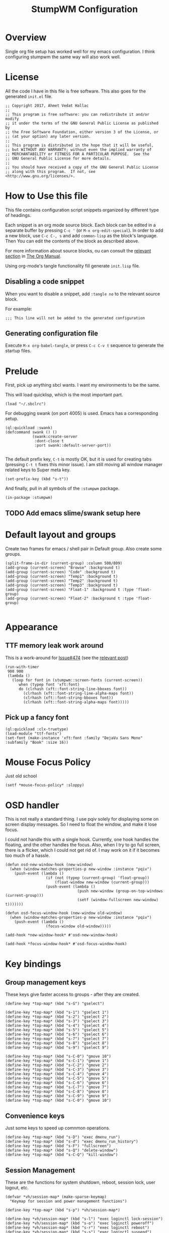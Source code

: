 #+TITLE: StumpWM Configuration
#+STARTUP: overview
#+OPTIONS: toc:4 h:4
#+PROPERTY: header-args :tangle init.lisp :noweb yes
#+TODO: | DISABLED
#+TODO: TODO | DONE

* Overview

  Single org file setup has worked well for my emacs configuration. I think
  configuring stumpwm the same way will also work well.

* License

  All the code I have in this file is free software. This also goes for the
  generated =init.el= file.

  #+begin_src common-lisp
    ;; Copyright 2017, Ahmet Vedat Hallac
    ;;
    ;; This program is free software: you can redistribute it and/or modify
    ;; it under the terms of the GNU General Public License as published by
    ;; the Free Software Foundation, either version 3 of the License, or
    ;; (at your option) any later version.
    ;;
    ;; This program is distributed in the hope that it will be useful,
    ;; but WITHOUT ANY WARRANTY; without even the implied warranty of
    ;; MERCHANTABILITY or FITNESS FOR A PARTICULAR PURPOSE.  See the
    ;; GNU General Public License for more details.
    ;;
    ;; You should have received a copy of the GNU General Public License
    ;; along with this program.  If not, see <http://www.gnu.org/licenses/>.
  #+end_src


* How to Use this file

  This file contains configuration script snippets organized by different type
  of headings.

  Each snippet is an org mode source block. Each block can be edited in a
  separate buffer by pressing =C-c '= (or =M-x org-edit-special=). In order to
  add a new block, use =C-c C-, s= and add =common-lisp= as the block's
  language. Then You can edit the contents of the block as described above.

  For more information about source blocks, ou can consult the [[http://orgmode.org/manual/Working-with-source-code.html][relevant section]]
  in [[http://orgmode.org/manual/index.html][The Org Manual]].

  Using org-mode's tangle functionality fill generate ~init.lisp~ file.

** Disabling a code snippet

   When you want to disable a snippet, add ~:tangle no~ to the relevant source block.

   For example:

   #+begin_src common-lisp :tangle no
     ;;; This line will not be added to the generated configuration
   #+end_src

** Generating configuration file

   Execute =M-x org-babel-tangle=, or press =C-c C-v t= sequence to generate the
   startup files.

* Prelude

  First, pick up anything sbcl wants. I want my environments to be the same.

  This will load quicklisp, which is the most important part.

  #+begin_src common-lisp
    (load "~/.sbclrc")
  #+end_src

  For debugging swank (on port 4005) is used. Emacs has a corresponding setup.

  #+begin_src common-lisp
    (ql:quickload :swank)
    (defcommand swank () ()
                (swank:create-server
                 :dont-close t
                 :port swank::default-server-port))

  #+end_src

  The default prefix key, ~C-t~ is mostly OK, but it is used for creating tabs
  (pressing ~C-t t~ fixes this minor issue). I am still moving all window
  manager related keys to Super meta key.

  #+begin_src common-lisp
    (set-prefix-key (kbd "s-t"))
  #+end_src

  And finally, pull in all symbols of the ~:stumpwm~ package.

  #+begin_src common-lisp
    (in-package :stumpwm)
  #+end_src
** TODO Add emacs slime/swank setup here
* Default layout and groups

  Create two frames for emacs / shell pair in Default group. Also create some groups.

  #+begin_src common-lisp
    (split-frame-in-dir (current-group) :column 500/809)
    (add-group (current-screen) "Browse" :background t)
    (add-group (current-screen) "Code" :background t)
    (add-group (current-screen) "Temp1" :background t)
    (add-group (current-screen) "Temp2" :background t)
    (add-group (current-screen) "Temp3" :background t)
    (add-group (current-screen) "Float-1" :background t :type 'float-group)
    (add-group (current-screen) "Float-2" :background t :type 'float-group)

  #+end_src
* Appearance

** TTF memory leak work around

   This is a work-around for [[https://github.com/stumpwm/stumpwm/issues/474#issuecomment-481885037][Issue#474]] (see the [[https://github.com/stumpwm/stumpwm/issues/474#issuecomment-481885037][relevant post]])

   #+begin_src common-lisp
     (run-with-timer
      900 900
      (lambda ()
        (loop for font in (stumpwm::screen-fonts (current-screen))
           when (typep font 'xft:font)
           do (clrhash (xft::font-string-line-bboxes font))
             (clrhash (xft::font-string-line-alpha-maps font))
             (clrhash (xft::font-string-bboxes font))
             (clrhash (xft::font-string-alpha-maps font)))))
   #+end_src
** Pick up a fancy font

   #+begin_src common-lisp
     (ql:quickload :clx-truetype)
     (load-module "ttf-fonts")
     (set-font (make-instance 'xft:font :family "DejaVu Sans Mono" :subfamily "Book" :size 16))
   #+end_src
* Mouse Focus Policy

  Just old school

  #+begin_src common-lisp
    (setf *mouse-focus-policy* :sloppy)
  #+end_src

* OSD handler

  This is not really a standard thing. I use pqiv solely for displaying some on
  screen display messages. So I need to float the window, and make it lose focus.

  I could not handle this with a single hook. Currently, one hook handles the
  floating, and the other handles the focus. Also, when I try to go full screen,
  there is a flicker, which I could not get rid of. I may work on it if it
  becomes too much of a hassle.

  #+begin_src common-lisp
    (defun osd-new-window-hook (new-window)
      (when (window-matches-properties-p new-window :instance "pqiv")
        (push-event (lambda ()
                      (if (not (typep (current-group) 'float-group))
                          (float-window new-window (current-group)))
                      (push-event (lambda ()
                                    (push new-window (group-on-top-windows (current-group)))
                                    (setf (window-fullscreen new-window) t)))))))

    (defun osd-focus-window-hook (new-window old-window)
      (when (window-matches-properties-p new-window :instance "pqiv")
        (push-event (lambda ()
                      (focus-window old-window)))))

    (add-hook *new-window-hook* #'osd-new-window-hook)

    (add-hook *focus-window-hook* #'osd-focus-window-hook)
  #+end_src
* Key bindings

** Group management keys

   These keys give faster access to groups - after they are created.

   #+begin_src common-lisp
     (define-key *top-map* (kbd "s-G") "gselect")

     (define-key *top-map* (kbd "s-1") "gselect 1")
     (define-key *top-map* (kbd "s-2") "gselect 2")
     (define-key *top-map* (kbd "s-3") "gselect 3")
     (define-key *top-map* (kbd "s-4") "gselect 4")
     (define-key *top-map* (kbd "s-5") "gselect 5")
     (define-key *top-map* (kbd "s-6") "gselect 6")
     (define-key *top-map* (kbd "s-7") "gselect 7")
     (define-key *top-map* (kbd "s-8") "gselect 8")
     (define-key *top-map* (kbd "s-9") "gselect 9")

     (define-key *top-map* (kbd "s-C-0") "gmove 10")
     (define-key *top-map* (kbd "s-C-1") "gmove 1")
     (define-key *top-map* (kbd "s-C-2") "gmove 2")
     (define-key *top-map* (kbd "s-C-3") "gmove 3")
     (define-key *top-map* (kbd "s-C-4") "gmove 4")
     (define-key *top-map* (kbd "s-C-5") "gmove 5")
     (define-key *top-map* (kbd "s-C-6") "gmove 6")
     (define-key *top-map* (kbd "s-C-7") "gmove 7")
     (define-key *top-map* (kbd "s-C-8") "gmove 8")
     (define-key *top-map* (kbd "s-C-9") "gmove 9")
     (define-key *top-map* (kbd "s-C-0") "gmove 10")
   #+end_src
** Convenience keys

   Just some keys to speed up comnmon operations.

   #+begin_src common-lisp
    (define-key *top-map* (kbd "s-D") "exec dmenu_run")
    (define-key *top-map* (kbd "s-d") "exec dmenu_run_history")
    (define-key *top-map* (kbd "s-F") "fullscreen")
    (define-key *top-map* (kbd "s-Q") "delete-window")
    (define-key *top-map* (kbd "s-C-Q") "kill-window")
   #+end_src
** Session Management

   These are the functions for system shutdown, reboot, session lock, user logout, etc.

   #+begin_src common-lisp
     (defvar *vh/session-map* (make-sparse-keymap)
       "Keymap for session and power management functions")

     (define-key *top-map* (kbd "s-p") *vh/session-map*)

     (define-key *vh/session-map* (kbd "s-l") "exec loginctl lock-session")
     (define-key *vh/session-map* (kbd "s-o") "exec loginctl poweroff")
     (define-key *vh/session-map* (kbd "s-r") "exec loginctl reboot")
     (define-key *vh/session-map* (kbd "s-s") "exec loginctl suspend")
   #+end_src
** User keymap

   This is the equivalent ocf ~C-c~prefix in emacs:

   #+begin_src common-lisp
     (defvar *vh/user-map* (make-sparse-keymap)
       "Keymap for odds and ends")

     (define-key *top-map* (kbd "s-c") *vh/user-map*)
   #+end_src

   First, let's add keepass autotype.

   #+begin_src common-lisp
     (define-key *vh/user-map* (kbd "s-P") "exec /usr/bin/keepass --auto-type")
   #+end_src

   And the two clipboard functions (selection to clipboard and vice versa.

   #+begin_src common-lisp
     (define-key *vh/user-map* (kbd "c") "exec xsel | xsel -i -b")
     (define-key *vh/user-map* (kbd "C") "exec xsel -b | xsel -i")
   #+end_src
** ACPI Function Keys
   These are the hardware control keys.

   #+begin_src common-lisp
     (define-key *top-map* (kbd "XF86MonBrightnessUp") "exec light -A 5")
     (define-key *top-map* (kbd "XF86MonBrightnessDown") "exec light -U 5")
     (define-key *top-map* (kbd "XF86AudioMute") "exec pactl set-sink-mute 1 toggle")
     (define-key *top-map* (kbd "XF86AudioMicMute") "exec pactl set-source-mute 2 toggle")
     (define-key *top-map* (kbd "XF86AudioRaiseVolume") "exec pactl set-sink-volume 1 +5%")
     (define-key *top-map* (kbd "XF86AudioLowerVolume") "exec pactl set-sink-volume 1 -5%")
   #+end_src
* Run all my scripts and helpers

  I use the ~lxsession~ program to maintain the scripts and services that I
  want. Without this, it is difficult to ensure they are all dead when I exit
  the window manager.

  ~lxsession~ also provides the xsettings daemon - which I need for configuring
  GTK3 look and feel.

  The configuration files for ~lxsession~ are at [[file:~/.config/lxsession/stumpwm][~/.config/lxsession/stumpwm]].

  #+begin_src common-lisp
    (run-prog "/usr/bin/lxsession" :args (split-string "-e stumpwm -s stumpwm" " ") :wait nil)
  #+end_src

* Log stumpwm

  Send all logs to [[file:~/.cache/stumpwm/log][~/.cache/stumpwm/log]].

  #+begin_src common-lisp
    (redirect-all-output "~/.cache/stumpwm/log")
  #+end_src
